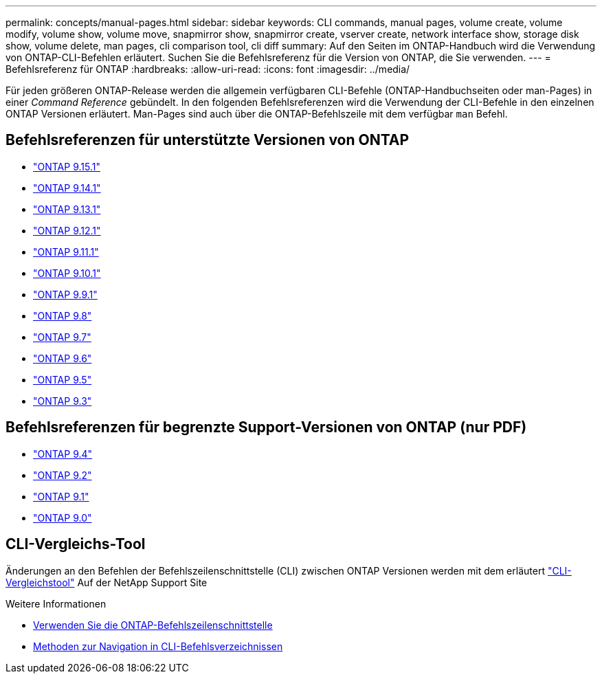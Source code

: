 ---
permalink: concepts/manual-pages.html 
sidebar: sidebar 
keywords: CLI commands, manual pages, volume create, volume modify, volume show, volume move, snapmirror show, snapmirror create, vserver create, network interface show, storage disk show, volume delete, man pages, cli comparison tool, cli diff 
summary: Auf den Seiten im ONTAP-Handbuch wird die Verwendung von ONTAP-CLI-Befehlen erläutert. Suchen Sie die Befehlsreferenz für die Version von ONTAP, die Sie verwenden. 
---
= Befehlsreferenz für ONTAP
:hardbreaks:
:allow-uri-read: 
:icons: font
:imagesdir: ../media/


[role="lead"]
Für jeden größeren ONTAP-Release werden die allgemein verfügbaren CLI-Befehle (ONTAP-Handbuchseiten oder man-Pages) in einer _Command Reference_ gebündelt. In den folgenden Befehlsreferenzen wird die Verwendung der CLI-Befehle in den einzelnen ONTAP Versionen erläutert. Man-Pages sind auch über die ONTAP-Befehlszeile mit dem verfügbar `man` Befehl.



== Befehlsreferenzen für unterstützte Versionen von ONTAP

* link:https://docs.netapp.com/us-en/ontap-cli/index.html["ONTAP 9.15.1"^]
* link:https://docs.netapp.com/us-en/ontap-cli-9141/index.html["ONTAP 9.14.1"^]
* link:https://docs.netapp.com/us-en/ontap-cli-9131/index.html["ONTAP 9.13.1"^]
* link:https://docs.netapp.com/us-en/ontap-cli-9121/index.html["ONTAP 9.12.1"^]
* link:https://docs.netapp.com/us-en/ontap-cli-9111/index.html["ONTAP 9.11.1"^]
* link:https://docs.netapp.com/us-en/ontap-cli-9101/index.html["ONTAP 9.10.1"^]
* link:https://docs.netapp.com/us-en/ontap-cli-991/index.html["ONTAP 9.9.1"^]
* link:https://docs.netapp.com/us-en/ontap-cli-98/index.html["ONTAP 9.8"^]
* link:https://docs.netapp.com/us-en/ontap-cli-97/index.html["ONTAP 9.7"^]
* link:https://docs.netapp.com/us-en/ontap-cli-96/index.html["ONTAP 9.6"^]
* link:https://docs.netapp.com/us-en/ontap-cli-95/index.html["ONTAP 9.5"^]
* link:https://docs.netapp.com/us-en/ontap-cli-93/index.html["ONTAP 9.3"^]




== Befehlsreferenzen für begrenzte Support-Versionen von ONTAP (nur PDF)

* link:https://library.netapp.com/ecm/ecm_download_file/ECMLP2843631["ONTAP 9.4"^]
* link:https://library.netapp.com/ecm/ecm_download_file/ECMLP2674477["ONTAP 9.2"^]
* link:https://library.netapp.com/ecm/ecm_download_file/ECMLP2573244["ONTAP 9.1"^]
* link:https://library.netapp.com/ecm/ecm_download_file/ECMLP2492714["ONTAP 9.0"^]




== CLI-Vergleichs-Tool

Änderungen an den Befehlen der Befehlszeilenschnittstelle (CLI) zwischen ONTAP Versionen werden mit dem erläutert link:https://mysupport.netapp.com/site/info/cli-comparison["CLI-Vergleichstool"^] Auf der NetApp Support Site

.Weitere Informationen
* xref:../system-admin/command-line-interface-concept.html[Verwenden Sie die ONTAP-Befehlszeilenschnittstelle]
* xref:../system-admin/methods-navigating-cli-command-directories-concept.html[Methoden zur Navigation in CLI-Befehlsverzeichnissen]

